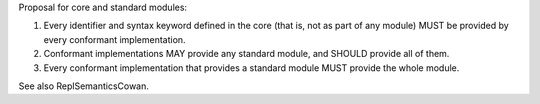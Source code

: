 Proposal for core and standard modules:

1) Every identifier and syntax keyword defined in the core (that is, not as part of any module) MUST be provided by every conformant implementation.

2) Conformant implementations MAY provide any standard module, and SHOULD provide all of them.

3) Every conformant implementation that provides a standard module MUST provide the whole module.

See also ReplSemanticsCowan.